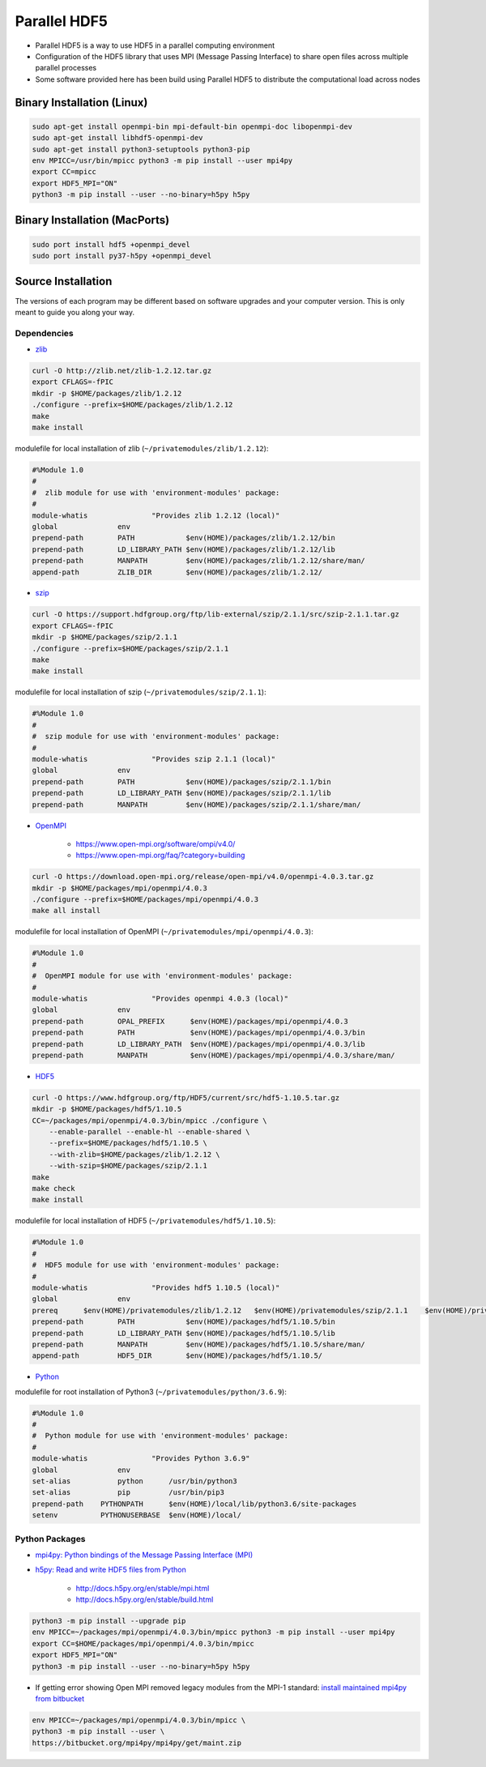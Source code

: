 =============
Parallel HDF5
=============

- Parallel HDF5 is a way to use HDF5 in a parallel computing environment
- Configuration of the HDF5 library that uses MPI (Message Passing Interface) to share open files across multiple parallel processes
- Some software provided here has been build using Parallel HDF5 to distribute the computational load across nodes

Binary Installation (Linux)
###########################

.. code-block:: bash

    sudo apt-get install openmpi-bin mpi-default-bin openmpi-doc libopenmpi-dev
    sudo apt-get install libhdf5-openmpi-dev
    sudo apt-get install python3-setuptools python3-pip
    env MPICC=/usr/bin/mpicc python3 -m pip install --user mpi4py
    export CC=mpicc
    export HDF5_MPI="ON"
    python3 -m pip install --user --no-binary=h5py h5py


Binary Installation (MacPorts)
##############################

.. code-block:: bash

    sudo port install hdf5 +openmpi_devel
    sudo port install py37-h5py +openmpi_devel

Source Installation
###################

The versions of each program may be different based on software upgrades and your computer version.
This is only meant to guide you along your way.

Dependencies
------------

- `zlib <https://www.zlib.net/>`_

.. code-block:: bash

    curl -O http://zlib.net/zlib-1.2.12.tar.gz
    export CFLAGS=-fPIC
    mkdir -p $HOME/packages/zlib/1.2.12
    ./configure --prefix=$HOME/packages/zlib/1.2.12
    make
    make install

modulefile for local installation of zlib (``~/privatemodules/zlib/1.2.12``):

.. code-block:: tcl

    #%Module 1.0
    #
    #  zlib module for use with 'environment-modules' package:
    #
    module-whatis		"Provides zlib 1.2.12 (local)"
    global              env
    prepend-path        PATH            $env(HOME)/packages/zlib/1.2.12/bin
    prepend-path        LD_LIBRARY_PATH $env(HOME)/packages/zlib/1.2.12/lib
    prepend-path        MANPATH         $env(HOME)/packages/zlib/1.2.12/share/man/
    append-path         ZLIB_DIR        $env(HOME)/packages/zlib/1.2.12/


- `szip <https://support.hdfgroup.org/doc_resource/SZIP/>`_

.. code-block:: bash

    curl -O https://support.hdfgroup.org/ftp/lib-external/szip/2.1.1/src/szip-2.1.1.tar.gz
    export CFLAGS=-fPIC
    mkdir -p $HOME/packages/szip/2.1.1
    ./configure --prefix=$HOME/packages/szip/2.1.1
    make
    make install

modulefile for local installation of szip (``~/privatemodules/szip/2.1.1``):

.. code-block:: tcl

    #%Module 1.0
    #
    #  szip module for use with 'environment-modules' package:
    #
    module-whatis		"Provides szip 2.1.1 (local)"
    global              env
    prepend-path        PATH            $env(HOME)/packages/szip/2.1.1/bin
    prepend-path        LD_LIBRARY_PATH $env(HOME)/packages/szip/2.1.1/lib
    prepend-path        MANPATH         $env(HOME)/packages/szip/2.1.1/share/man/


- `OpenMPI <https://www.open-mpi.org/>`_

    * https://www.open-mpi.org/software/ompi/v4.0/
    * https://www.open-mpi.org/faq/?category=building

.. code-block:: bash

    curl -O https://download.open-mpi.org/release/open-mpi/v4.0/openmpi-4.0.3.tar.gz
    mkdir -p $HOME/packages/mpi/openmpi/4.0.3
    ./configure --prefix=$HOME/packages/mpi/openmpi/4.0.3
    make all install

modulefile for local installation of OpenMPI (``~/privatemodules/mpi/openmpi/4.0.3``):

.. code-block:: tcl

    #%Module 1.0
    #
    #  OpenMPI module for use with 'environment-modules' package:
    #
    module-whatis		"Provides openmpi 4.0.3 (local)"
    global              env
    prepend-path        OPAL_PREFIX      $env(HOME)/packages/mpi/openmpi/4.0.3
    prepend-path        PATH             $env(HOME)/packages/mpi/openmpi/4.0.3/bin
    prepend-path        LD_LIBRARY_PATH  $env(HOME)/packages/mpi/openmpi/4.0.3/lib
    prepend-path        MANPATH          $env(HOME)/packages/mpi/openmpi/4.0.3/share/man/


- `HDF5 <https://www.hdfgroup.org>`_

.. code-block:: bash

    curl -O https://www.hdfgroup.org/ftp/HDF5/current/src/hdf5-1.10.5.tar.gz
    mkdir -p $HOME/packages/hdf5/1.10.5
    CC=~/packages/mpi/openmpi/4.0.3/bin/mpicc ./configure \
        --enable-parallel --enable-hl --enable-shared \
        --prefix=$HOME/packages/hdf5/1.10.5 \
        --with-zlib=$HOME/packages/zlib/1.2.12 \
        --with-szip=$HOME/packages/szip/2.1.1
    make
    make check
    make install

modulefile for local installation of HDF5 (``~/privatemodules/hdf5/1.10.5``):

.. code-block:: tcl

    #%Module 1.0
    #
    #  HDF5 module for use with 'environment-modules' package:
    #
    module-whatis		"Provides hdf5 1.10.5 (local)"
    global              env
    prereq	$env(HOME)/privatemodules/zlib/1.2.12	$env(HOME)/privatemodules/szip/2.1.1	$env(HOME)/privatemodules/mpi/openmpi/4.0.3
    prepend-path        PATH            $env(HOME)/packages/hdf5/1.10.5/bin
    prepend-path        LD_LIBRARY_PATH $env(HOME)/packages/hdf5/1.10.5/lib
    prepend-path        MANPATH         $env(HOME)/packages/hdf5/1.10.5/share/man/
    append-path         HDF5_DIR        $env(HOME)/packages/hdf5/1.10.5/


- `Python <https://www.python.org/>`_

modulefile for root installation of Python3 (``~/privatemodules/python/3.6.9``):

.. code-block:: tcl

    #%Module 1.0
    #
    #  Python module for use with 'environment-modules' package:
    #
    module-whatis		"Provides Python 3.6.9"
    global              env
    set-alias           python      /usr/bin/python3
    set-alias           pip         /usr/bin/pip3
    prepend-path    PYTHONPATH      $env(HOME)/local/lib/python3.6/site-packages
    setenv          PYTHONUSERBASE  $env(HOME)/local/


Python Packages
---------------

- `mpi4py: Python bindings of the Message Passing Interface (MPI) <https://mpi4py.readthedocs.io/en/stable/>`_
- `h5py: Read and write HDF5 files from Python <http://www.h5py.org>`_

	* http://docs.h5py.org/en/stable/mpi.html
	* http://docs.h5py.org/en/stable/build.html

.. code-block:: bash

    python3 -m pip install --upgrade pip
    env MPICC=~/packages/mpi/openmpi/4.0.3/bin/mpicc python3 -m pip install --user mpi4py
    export CC=$HOME/packages/mpi/openmpi/4.0.3/bin/mpicc
    export HDF5_MPI="ON"
    python3 -m pip install --user --no-binary=h5py h5py

- If getting error showing Open MPI removed legacy modules from the MPI-1 standard: `install maintained mpi4py from bitbucket <https://bitbucket.org/mpi4py/mpi4py/issues/115/cannot-build-against-openmpi-400>`_

.. code-block:: bash

    env MPICC=~/packages/mpi/openmpi/4.0.3/bin/mpicc \
    python3 -m pip install --user \
    https://bitbucket.org/mpi4py/mpi4py/get/maint.zip
